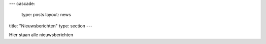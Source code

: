 ---
cascade:
  type: posts
  layout: news
title: "Nieuwsberichten"
type: section
---

Hier staan alle nieuwsberichten
